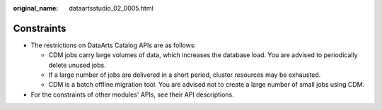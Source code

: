 :original_name: dataartsstudio_02_0005.html

.. _dataartsstudio_02_0005:

Constraints
===========

-  The restrictions on DataArts Catalog APIs are as follows:

   -  CDM jobs carry large volumes of data, which increases the database load. You are advised to periodically delete unused jobs.
   -  If a large number of jobs are delivered in a short period, cluster resources may be exhausted.
   -  CDM is a batch offline migration tool. You are advised not to create a large number of small jobs using CDM.

-  For the constraints of other modules' APIs, see their API descriptions.
